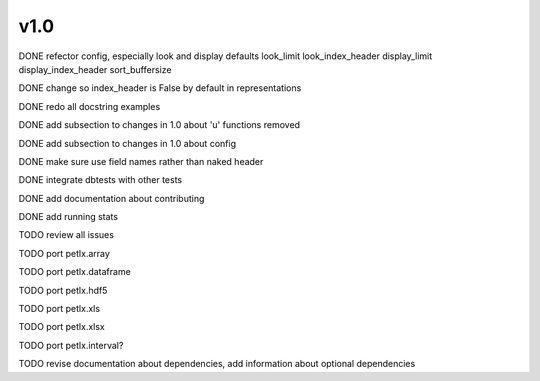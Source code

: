 v1.0
====

DONE refector config, especially look and display defaults
look_limit
look_index_header
display_limit
display_index_header
sort_buffersize

DONE change so index_header is False by default in representations

DONE redo all docstring examples

DONE add subsection to changes in 1.0 about 'u' functions removed

DONE add subsection to changes in 1.0 about config

DONE make sure use field names rather than naked header

DONE integrate dbtests with other tests

DONE add documentation about contributing

DONE add running stats

TODO review all issues

TODO port petlx.array

TODO port petlx.dataframe

TODO port petlx.hdf5

TODO port petlx.xls

TODO port petlx.xlsx

TODO port petlx.interval?

TODO revise documentation about dependencies, add information about optional
dependencies
